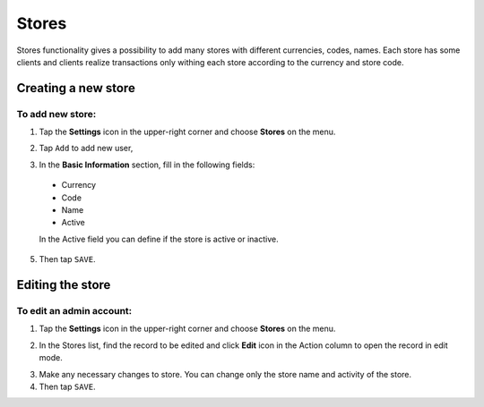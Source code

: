 .. index::
   single: stores

Stores
======

Stores functionality gives a possibility to add many stores with different currencies, codes, names. Each store has some clients and clients realize transactions only withing each store according to the currency and store code.


Creating a new store
--------------------

To add new store:
^^^^^^^^^^^^^^^^^

1. Tap the **Settings** icon |settings_add| in the upper-right corner and choose **Stores** on the menu.

.. |settings_add| image:: /userguide/_images/icon.png

2. Tap ``Add`` to add new user, 

.. image:: /userguide/_images/add_store.png
   :alt:   New User Account Information

3. In the **Basic Information** section, fill in the following fields:

  - Currency
  - Code
  - Name
  - Active

  In the Active field you can define if the store is active or inactive.

5. Then tap ``SAVE``.
	

Editing the store
-----------------

.. image:: /userguide/_images/edit_store.PNG
   :alt:   Admin User Editing

To edit an admin account:
^^^^^^^^^^^^^^^^^^^^^^^^^

1. Tap the **Settings** icon |settings_add| in the upper-right corner and choose **Stores** on the menu.

.. |settings_edit| image:: /userguide/_images/icon.png

2. In the Stores list, find the record to be edited and click **Edit** icon |edit_form|  in the Action column to open the record in edit mode.

.. |edit_form| image:: /userguide/_images/edit_store.png

3. Make any necessary changes to store. You can change only the store name and activity of the store.

4. Then tap ``SAVE``.
